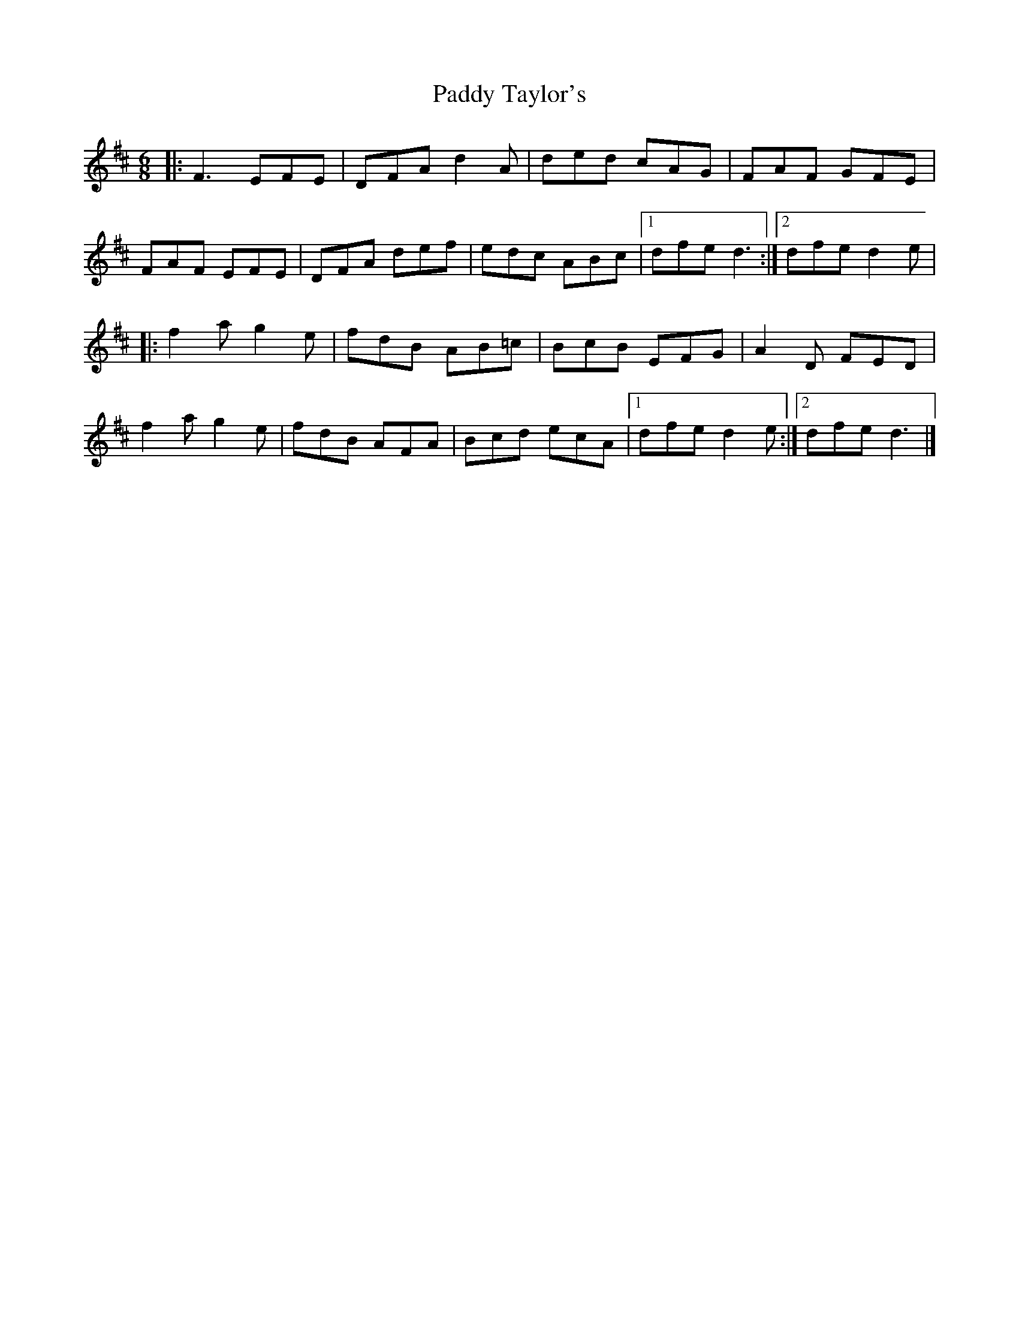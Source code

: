 X: 278
T: Paddy Taylor's
R: jig
M: 6/8
L: 1/8
K: Dmaj
|: F3 EFE | DFA d2 A | ded cAG | FAF GFE |
FAF EFE | DFA def | edc ABc |1 dfe d3 :|2 dfe d2e | 
|: f2 a g2 e | fdB AB=c | BcB EFG | A2 D FED |
f2 a g2 e | fdB AFA | Bcd ecA |1 dfe d2e :|2 dfe d3 |]
